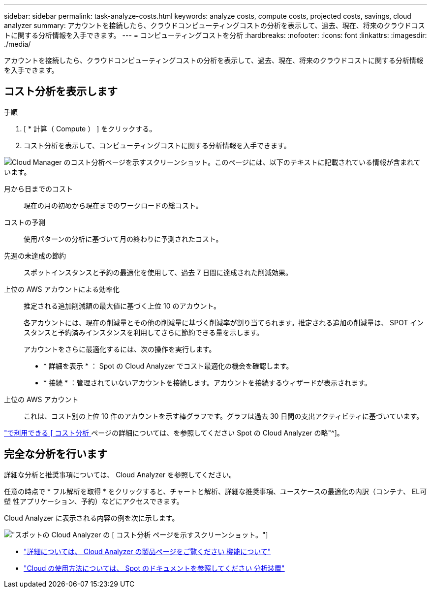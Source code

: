 ---
sidebar: sidebar 
permalink: task-analyze-costs.html 
keywords: analyze costs, compute costs, projected costs, savings, cloud analyzer 
summary: アカウントを接続したら、クラウドコンピューティングコストの分析を表示して、過去、現在、将来のクラウドコストに関する分析情報を入手できます。 
---
= コンピューティングコストを分析
:hardbreaks:
:nofooter: 
:icons: font
:linkattrs: 
:imagesdir: ./media/


[role="lead"]
アカウントを接続したら、クラウドコンピューティングコストの分析を表示して、過去、現在、将来のクラウドコストに関する分析情報を入手できます。



== コスト分析を表示します

.手順
. [ * 計算（ Compute ） ] をクリックする。
. コスト分析を表示して、コンピューティングコストに関する分析情報を入手できます。


image:screenshot_compute_dashboard.gif["Cloud Manager のコスト分析ページを示すスクリーンショット。このページには、以下のテキストに記載されている情報が含まれています。"]

月から日までのコスト:: 現在の月の初めから現在までのワークロードの総コスト。
コストの予測:: 使用パターンの分析に基づいて月の終わりに予測されたコスト。
先週の未達成の節約:: スポットインスタンスと予約の最適化を使用して、過去 7 日間に達成された削減効果。
上位の AWS アカウントによる効率化:: 推定される追加削減額の最大値に基づく上位 10 のアカウント。
+
--
各アカウントには、現在の削減量とその他の削減量に基づく削減率が割り当てられます。推定される追加の削減量は、 SPOT インスタンスと予約済みインスタンスを利用してさらに節約できる量を示します。

アカウントをさらに最適化するには、次の操作を実行します。

* * 詳細を表示 * ： Spot の Cloud Analyzer でコスト最適化の機会を確認します。
* * 接続 * ：管理されていないアカウントを接続します。アカウントを接続するウィザードが表示されます。


--
上位の AWS アカウント:: これは、コスト別の上位 10 件のアカウントを示す棒グラフです。グラフは過去 30 日間の支出アクティビティに基づいています。


https://help.spot.io/cloud-analyzer/cost-analysis/["で利用できる [ コスト分析 ] ページの詳細については、を参照してください Spot の Cloud Analyzer の略"^]。



== 完全な分析を行います

詳細な分析と推奨事項については、 Cloud Analyzer を参照してください。

任意の時点で * フル解析を取得 * をクリックすると、チャートと解析、詳細な推奨事項、ユースケースの最適化の内訳（コンテナ、 EL可塑 性アプリケーション、予約）などにアクセスできます。

Cloud Analyzer に表示される内容の例を次に示します。

image:screenshot_compute_dashboard_spot.gif["スポットの Cloud Analyzer の [ コスト分析 ] ページを示すスクリーンショット。"]

* https://spot.io/products/cloud-analyzer/["詳細については、 Cloud Analyzer の製品ページをご覧ください 機能について"^]
* https://help.spot.io/cloud-analyzer/["Cloud の使用方法については、 Spot のドキュメントを参照してください 分析装置"^]


